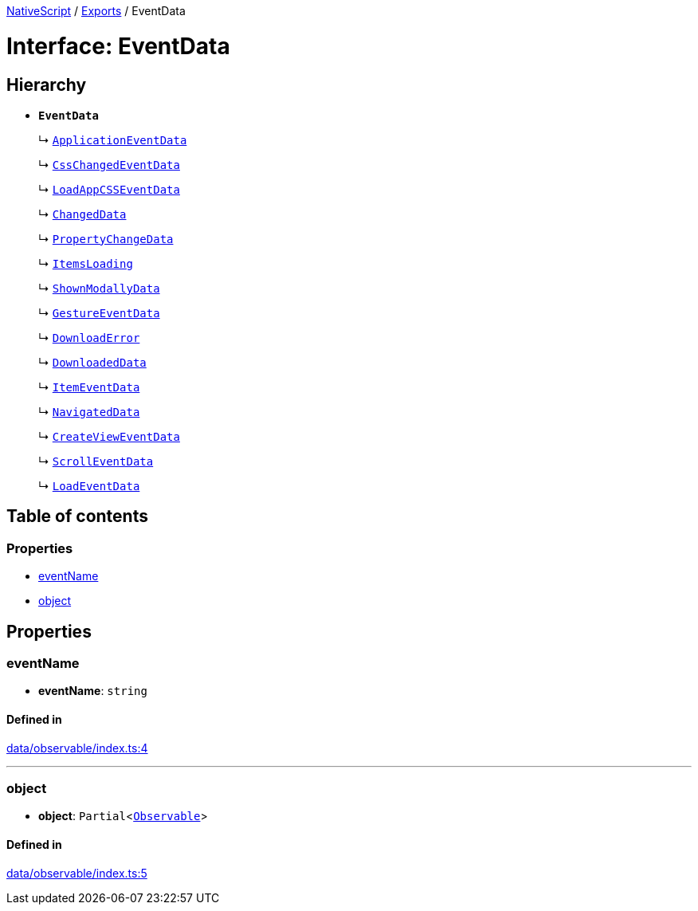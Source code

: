 :doctype: book

xref:../README.adoc[NativeScript] / xref:../modules.adoc[Exports] / EventData

= Interface: EventData

== Hierarchy

* *`EventData`*
+
↳ xref:ApplicationEventData.adoc[`ApplicationEventData`]
+
↳ xref:CssChangedEventData.adoc[`CssChangedEventData`]
+
↳ xref:LoadAppCSSEventData.adoc[`LoadAppCSSEventData`]
+
↳ xref:ChangedData.adoc[`ChangedData`]
+
↳ xref:PropertyChangeData.adoc[`PropertyChangeData`]
+
↳ xref:ItemsLoading.adoc[`ItemsLoading`]
+
↳ xref:ShownModallyData.adoc[`ShownModallyData`]
+
↳ xref:GestureEventData.adoc[`GestureEventData`]
+
↳ xref:DownloadError.adoc[`DownloadError`]
+
↳ xref:DownloadedData.adoc[`DownloadedData`]
+
↳ xref:ItemEventData.adoc[`ItemEventData`]
+
↳ xref:NavigatedData.adoc[`NavigatedData`]
+
↳ xref:CreateViewEventData.adoc[`CreateViewEventData`]
+
↳ xref:ScrollEventData.adoc[`ScrollEventData`]
+
↳ xref:LoadEventData.adoc[`LoadEventData`]

== Table of contents

=== Properties

* link:EventData.md#eventname[eventName]
* link:EventData.md#object[object]

== Properties

[#eventname]
=== eventName

• *eventName*: `string`

==== Defined in

https://github.com/NativeScript/NativeScript/blob/02d4834bd/packages/core/data/observable/index.ts#L4[data/observable/index.ts:4]

'''

[#object]
=== object

• *object*: `Partial`<xref:../classes/Observable.adoc[`Observable`]>

==== Defined in

https://github.com/NativeScript/NativeScript/blob/02d4834bd/packages/core/data/observable/index.ts#L5[data/observable/index.ts:5]
